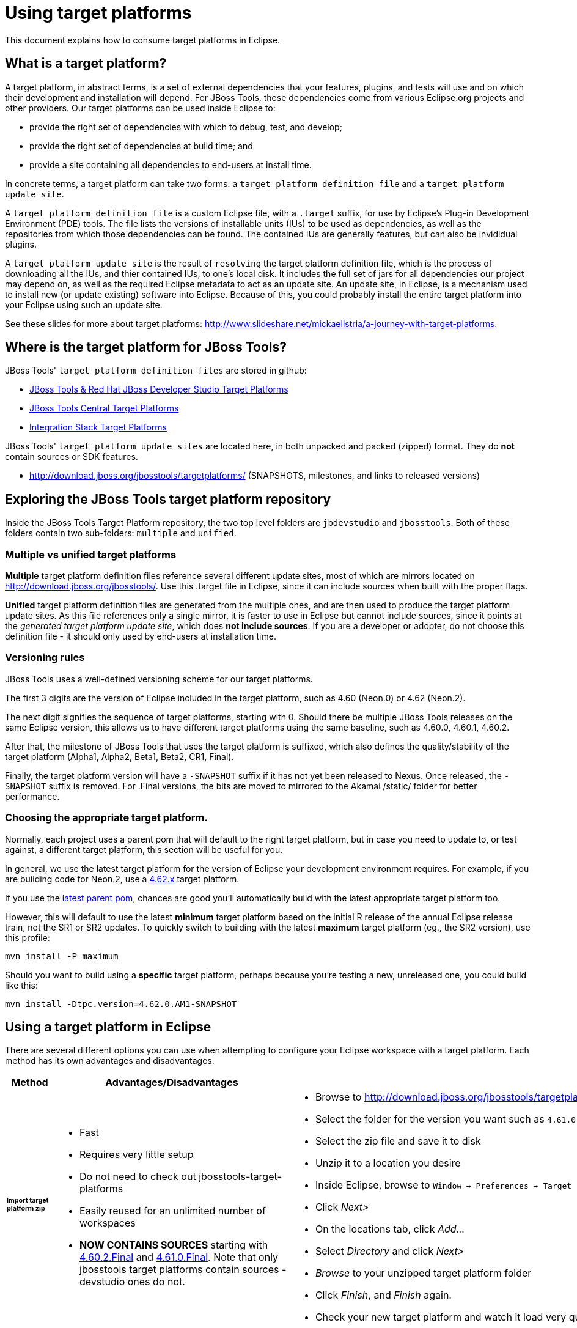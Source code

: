 = Using target platforms

This document explains how to consume target platforms in Eclipse.

== What is a target platform?

A target platform, in abstract terms, is a set of external dependencies that your features, plugins, and tests will use and on which their development and installation will depend. For JBoss Tools, these dependencies come from various Eclipse.org projects and other providers. Our target platforms can be used inside Eclipse to:

* provide the right set of dependencies with which to debug, test, and develop;
* provide the right set of dependencies at build time; and
* provide a site containing all dependencies to end-users at install time.

In concrete terms, a target platform can take two forms: a `target platform definition file` and a `target platform update site`.

A `target platform definition file` is a custom Eclipse file, with a `.target` suffix, for use by Eclipse's Plug-in Development Environment (PDE) tools. The file lists  the versions of installable units (IUs) to be used as dependencies, as well as the repositories from which those dependencies can be found. The contained IUs are generally features, but can also be invididual plugins.

A `target platform update site` is the result of `resolving` the target platform definition file, which is the process of downloading all the IUs, and thier contained IUs, to one's local disk. It includes the full set of jars for all dependencies our project may depend on, as well as the required Eclipse metadata to act as an update site. An update site, in Eclipse, is a mechanism used to install new (or update existing) software into Eclipse. Because of this, you could probably install the entire target platform into your Eclipse using such an update site.

See these slides for more about target platforms: http://www.slideshare.net/mickaelistria/a-journey-with-target-platforms.

== Where is the target platform for JBoss Tools?

JBoss Tools' `target platform definition files` are stored in github:

* https://github.com/jbosstools/jbosstools-target-platforms[JBoss Tools & Red Hat JBoss Developer Studio Target Platforms]
* https://github.com/jbosstools/jbosstools-discovery[JBoss Tools Central Target Platforms]
* https://github.com/jbosstools/jbosstools-integration-stack[Integration Stack Target Platforms]

JBoss Tools' `target platform update sites` are located here, in both unpacked and packed (zipped) format. They do *not* contain sources or SDK features.

* http://download.jboss.org/jbosstools/targetplatforms/ (SNAPSHOTS, milestones, and links to released versions)

## Exploring the JBoss Tools target platform repository

Inside the JBoss Tools Target Platform repository, the two top level folders are `jbdevstudio` and `jbosstools`.  Both of these folders contain two sub-folders: `multiple` and `unified`.

### Multiple vs unified target platforms

**Multiple** target platform definition files reference several different update sites, most of which are mirrors located on http://download.jboss.org/jbosstools/. Use this .target file in Eclipse, since it can include sources when built with the proper flags.

**Unified** target platform definition files are generated from the multiple ones, and are then used to produce the target platform update sites. As this file references only a single mirror, it is faster to use in Eclipse but cannot include sources, since it points at the _generated target platform update site_, which does **not include sources**. If you are a developer or adopter, do not choose this definition file - it should only used by end-users at installation time.

### Versioning rules

JBoss Tools uses a well-defined versioning scheme for our target platforms.

The first 3 digits are the version of Eclipse included in the target platform, such as 4.60 (Neon.0) or 4.62 (Neon.2).

The next digit signifies the sequence of target platforms, starting with 0. Should there be multiple JBoss Tools releases on the same Eclipse version, this allows us to have different target platforms using the same baseline, such as 4.60.0, 4.60.1, 4.60.2.

After that, the milestone of JBoss Tools that uses the target platform is suffixed, which also defines the quality/stability of the target platform (Alpha1, Alpha2, Beta1, Beta2, CR1, Final).

Finally, the target platform version will have a `-SNAPSHOT` suffix if it has not yet been released to Nexus. Once released, the `-SNAPSHOT` suffix is removed. For .Final versions, the bits are moved to mirrored to the Akamai /static/ folder for better performance.

### Choosing the appropriate target platform.

Normally, each project uses a parent pom that will default to the right target platform, but in case you need to update to, or test against, a different target platform, this section will be useful for you.

In general, we use the latest target platform for the version of Eclipse your development environment requires. For example, if you are building code for Neon.2, use a https://github.com/jbosstools/jbosstools-target-platforms/tree/4.62.x[4.62.x] target platform.

If you use the https://github.com/jbosstools/jbosstools-build/blob/master/parent/pom.xml#L104-L115[latest parent pom], chances are good you'll automatically build with the latest appropriate target platform too.

However, this will default to use the latest *minimum* target platform based on the initial R release of the annual Eclipse release train, not the SR1 or SR2 updates. To quickly switch to building with the latest *maximum* target platform (eg., the SR2 version), use this profile:

```
mvn install -P maximum
```

Should you want to build using a *specific* target platform, perhaps because you're testing a new, unreleased one, you could build like this:

```
mvn install -Dtpc.version=4.62.0.AM1-SNAPSHOT
```


## Using a target platform in Eclipse

There are several different options you can use when attempting to configure your Eclipse workspace with a target platform. Each method has its own advantages and disadvantages.

:frame: all
:grid: all
:halign: left
:valign: top

[cols="5a,8a,10a", options="header"]
|===
|Method
|Advantages/Disadvantages
|Steps

| ###### *Import target platform zip*
|

* Fast
* Requires very little setup
* Do not need to check out jbosstools-target-platforms
* Easily reused for an unlimited number of workspaces
* *NOW CONTAINS SOURCES* starting with http://download.jboss.org/jbosstools/targetplatforms/jbosstoolstarget/4.60.2.Final/jbosstoolstarget-4.60.2.Final.zip[4.60.2.Final] and http://download.jboss.org/jbosstools/static/targetplatforms/jbosstoolstarget/4.61.0.Final/jbosstoolstarget-4.61.0.Final.zip[4.61.0.Final]. Note that only jbosstools target platforms contain sources - devstudio ones do not.

|

* Browse to http://download.jboss.org/jbosstools/targetplatforms/jbosstoolstarget/
* Select the folder for the version you want such as `4.61.0.Final`
* Select the zip file and save it to disk
* Unzip it to a location you desire
* Inside Eclipse, browse to `Window -> Preferences -> Target Platform` and click _Add..._
* Click _Next>_
* On the locations tab, click _Add..._
* Select _Directory_ and click _Next>_
* _Browse_ to your unzipped target platform folder
* Click _Finish_, and _Finish_ again.
* Check your new target platform and watch it load very quickly

| ###### *Import .target file*
|
* By far the easiest method.
* Can fetch source bundles so you can trace into the source of dependencies

But...

* May take in excess of an hour each time, usually blocking the workspace. (see https://bugs.eclipse.org/bugs/show_bug.cgi?id=507397 for potential improvement)
* Must be done once per workspace (see https://bugs.eclipse.org/bugs/show_bug.cgi?id=282352 )
* Eclipse will cache bundles in hard-to-find locations (see https://bugs.eclipse.org/bugs/show_bug.cgi?id=282352 )
|
* Check out the target platform branch matching the version of Eclipse you need. For a target platform containing Eclipse 4.6.2 (Neon.2), check out the https://github.com/jbosstools/jbosstools-target-platforms/tree/4.62.x[4.62.x] branch.

```bash
git clone https://github.com/jbosstools/jbosstools-target-platforms.git
cd jbosstools-target-platforms
git checkout 4.62.x
```

* Next, import the `jbosstools/multiple` project into Eclipse. This project must be imported as a maven project. To import this project, select `File -> Import -> Existing Maven Project` and browse to the jbosstools/multiple project location.

* When done, go to `Window -> Preference -> Plug-in Development -> Target Platforms`, select the recent _multiple.target_ entry which should be visible in the preference page, and click _Apply_ (or _Reload_ in case of updates only).

[NOTE]
====
_Rather than importing, you can simply open a `.target` file with the Target Definition editor._

_In the top-right corner, click the `Export` button and select a destination directory._

_If you selected a `.target` file with source references, such as `jbosstools-multiple.target`, you will also resolve sources - convenient for development work._
====

* **Beware**, in both cases this is a long operation that can take up to an hour, depending on your internet connection, during which time Eclipse can't be used for anything else.

| ###### *Build target platform (bootstrapped from zip)*
|
* Fast
* Flexible
* Can include sources
* Easily reused for an unlimited number of workspaces
* *DEPRECATED* - new target platform zips as of 4.6x contain sources. See 'Import target platform zip' section above.

But...

* More complicated
|
* Check out the target platform branch matching the version of Eclipse you need. For a target platform containing Eclipse 4.6.2, check out the https://github.com/jbosstools/jbosstools-target-platforms/tree/4.62.x[4.62.x] branch.

```bash
git clone https://github.com/jbosstools/jbosstools-target-platforms.git
cd jbosstools-target-platforms
git checkout 4.62.x
```

* If you do NOT require source bundles, you should then type:

```bash
wget http://download.jboss.org/jbosstools/targetplatforms/jbosstoolstarget/4.62.0.AM1-SNAPSHOT/jbosstoolstarget-4.62.0.AM1-SNAPSHOT.zip # or similar URL
mkdir -p jbosstools/multiple/target/jbosstools-multiple.target.repo
unzip jbosstoolstarget-*.zip -d jbosstools/multiple/target/jbosstools-multiple.target.repo
```

* If you DO require source bundles, first unpack the zip (as in the step above), then type:

```bash
mvn install -f jbosstools/multiple/pom.xml -Pmultiple2repo -Dmirror-target-to-repo.includeSources=true
```

* Only the builds which requires sources is long-running, and may take upwards of an hour. Simply downloading and unpacking the zip should be relatively quick.

Next:

* Inside Eclipse, browse to `Window -> Preferences -> Target Platform` and click _Add..._
* Click _Next>_
* On the locations tab, click _Add..._
* Select _Directory_ and click _Next>_
* _Browse_ to `jbosstools-target-platforms/jbosstools/multiple/target/jbosstools-multiple.target.repo/plugins
* Click _Finish_, and _Finish_ again.
* Check your new target platform and watch it load very quickly

| ###### *Build target platform*
|
* Fast
* Flexible
* Can include sources
* Easily reused for an unlimited number of workspaces

But...

* More complicated
|
* Check out the target platform branch matching the version of Eclipse you need. For a target platform containing Eclipse 4.6.2, check out the https://github.com/jbosstools/jbosstools-target-platforms/tree/4.62.x[4.62.x] branch.

```bash
git clone https://github.com/jbosstools/jbosstools-target-platforms.git
cd jbosstools-target-platforms
git checkout 4.62.x
```

* If you do NOT require source bundles, you should then type:

```bash
mvn clean install -f jbosstools/multiple/pom.xml -Pmultiple2repo
```

* If you DO require source bundles, you should then type:

```bash
mvn install -f jbosstools/multiple/pom.xml -Pmultiple2repo -Dmirror-target-to-repo.includeSources=true
```

* Both of the above builds are long-running, and may take upwards of an hour.

Next:

* Inside Eclipse, browse to `Window -> Preferences -> Target Platform` and click _Add..._
* Click _Next>_
* On the locations tab, click _Add..._
* Select _Directory_ and click _Next>_
* _Browse_ to `jbosstools-target-platforms/jbosstools/multiple/target/jbosstools-multiple.target.repo/plugins
* Click _Finish_, and _Finish_ again.
* Check your new target platform and watch it load very quickly
|===




## Installing a target platform into eclipse

Up until this point, we've only been referencing *using* a target platform in eclipse to resolve dependencies.
When simply using a target platform, it is not 'installed' into your eclipse, but rather all the units are
stored locally and then resolved and referenced for compilation and run-time resolution.

Under some circumstances, users may wish to actually install the target platform (or some subset of it) into their
running eclipse installation. This is very useful when testing local builds, for example.

With this in mind, if you have a local copy of the target platform unzipped on your disk, or if you wish to
simply install from our web urls, you can perform the following to install it into your actual eclipse application:

* Select `Window -> Install New Software`
* Click `Add...`
* Provide a name
* Browse to the location of your local target platform, or paste a target platform URL such as http://download.jboss.org/jbosstools/targetplatforms/jbosstoolstarget/4.62.0.AM1-SNAPSHOT/
* Uncheck `Group item by category`
* Click `Select All`
* Click `Next>` and continue until you can `Finish`
* Install all of the items.

If this is a task you intend to perform often, you will find it very useful to have a local target platform folder, rather than continuously download and install from a remote location.


After installing the target platform, you should restart your eclipse. You will find you have all dependencies locally installed and running,
rather than being used only for plug-in dependency resolution.

## Using a target platform in a maven build

JBoss Tools modules use Maven to build and are configured to consume the latest target platform from Nexus, based on what's set in the https://github.com/jbosstools/jbosstools-build/blob/master/parent/pom.xml#L109-L112[parent pom].

If you want to use a newer version, simply build with `mvn verify -Dtpc.version=4.61.0.Final`.

